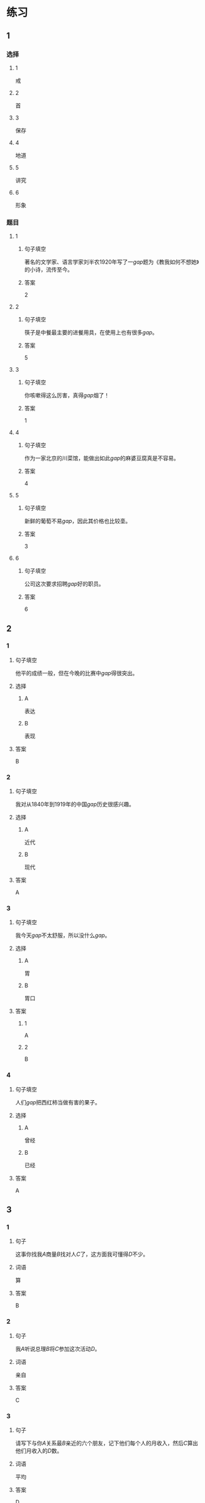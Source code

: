 * 练习

** 1
:PROPERTIES:
:ID: e5b75987-0116-45d7-824a-1f9fceafa1a6
:END:
*** 选择
**** 1
戒
**** 2
首
**** 3
保存
**** 4
地道
**** 5
讲究
**** 6
形象
*** 题目
**** 1
***** 句子填空
著名的文学家、语言学家刘半农1920年写了一[[gap]]题为《教我如何不想她》的小诗，流传至今。
***** 答案
2
**** 2
***** 句子填空
筷子是中餐最主要的进餐用具，在使用上也有很多[[gap]]。
***** 答案
5
**** 3
***** 句子填空
你咳嗽得这么厉害，真得[[gap]]烟了！
***** 答案
1
**** 4
***** 句子填空
作为一家北京的川菜馆，能做出如此[[gap]]的麻婆豆腐真是不容易。
***** 答案
4
**** 5
***** 句子填空
新鲜的葡萄不易[[gap]]，因此其价格也比较㙜。
***** 答案
3
**** 6
***** 句子填空
公司这次要求招聘[[gap]]好的职员。
***** 答案
6
** 2
*** 1
:PROPERTIES:
:ID: fb62a4b7-c2dd-40e9-abd8-61f00d1ed2c4
:END:
**** 句子填空
他平的成绩一般，但在今晚的比赛中[[gap]]得很突出。
**** 选择
***** A
表达
***** B
表现
**** 答案
B
*** 2
:PROPERTIES:
:ID: 2a276ca3-af6b-49ef-b573-76a5ea046fdc
:END:
**** 句子填空
我对从1840年到1919年的中国[[gap]]历史很感兴趣。
**** 选择
***** A
近代
***** B
现代
**** 答案
A
*** 3
:PROPERTIES:
:ID: cdf75714-c66b-45aa-8cbe-7cf3b539e18f
:END:
**** 句子填空
我今天[[gap]]不太舒服，所以没什么[[gap]]。
**** 选择
***** A
胃
***** B
胃口
**** 答案
***** 1
A
***** 2
B
*** 4
:PROPERTIES:
:ID: 8757015c-538c-4da8-b774-b07f2bb95862
:END:
**** 句子填空
人们[[gap]]把西红柿当做有害的果子。
**** 选择
***** A
曾经
***** B
已经
**** 答案
A
** 3
:PROPERTIES:
:NOTETYPE: 4f66e183-906c-4e83-a877-1d9a4ba39b65
:END:
*** 1
**** 句子
这事你找我[[A]]商量[[B]]找对人[[C]]了，这方面我可懂得[[D]]不少。
**** 词语
算
**** 答案
B
*** 2
**** 句子
我[[A]]听说总理[[B]]将[[C]]参加这次活动[[D]]。
**** 词语
亲自
**** 答案
C
*** 3
**** 句子
请写下与你[[A]]关系最[[B]]亲近的六个朋友，记下他们每个人的月收入，然后[[C]]算出他们月收入的[[D]]数。
**** 词语
平均
**** 答案
D
*** 4
**** 句子
[[A]]这[[B]]怎么[[C]]是个缺点呢？[[D]]是个优点呀！
**** 词语
明明
**** 答案
D
* 扩展
** 词语
*** 话题
社会
*** 词语
**** 1
道德
**** 2
传统
**** 3
风俗
**** 4
制度
**** 5
秩序
**** 6
权力
**** 7
权利
**** 8
义务
**** 9
文明
**** 10
人口
**** 11
集体
** 题目
*** 1
**** 句子
公司有产格的管理[[gap]]，保证了各项工作的正常进行。
**** 答案
4
*** 2
**** 句子
每一个学龄儿童都有受教育的[[gap]]。
**** 答案
7
*** 3
**** 句子
西安，古称“长安”，是世界四大[[gap]]古都之一。
**** 答案
9
*** 4
**** 句子
乘车，购物要排队，好的公共[[gap]]需要我们每个人的努力。
**** 答案
5
* 注释
** （三）词语辨析
*** 亲自——自己
**** 做一做
***** 1
****** 句子
这是你[[gap]]的事，应该[[gap]]做。
****** 答案
******* 1
******** 亲自
0
******** 自己
1
******* 2
******** 亲自
0
******** 自己
1
***** 2
****** 句子
今年我的业绩全公司第一，新年晚会上，总裁[[gap]]给我发了奖金。
****** 答案
******* 1
******** 亲自
1
******** 自己
0
***** 3
****** 句子
希望您能[[gap]]来参加这欠活动。
****** 答案
******* 1
******** 亲自
1
******** 自己
0
***** 4
****** 句子
每个学生都有[[gap]]的性格特点和兴趣爱好，因此老师在教育学生时应该注意选择合适的方法。
****** 答案
******* 1
******** 亲自
0
******** 自己
1
